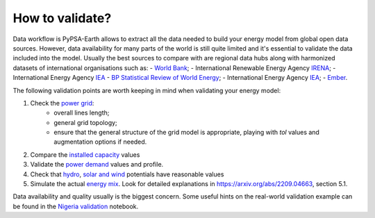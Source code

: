 ..
  SPDX-FileCopyrightText: 2021 The PyPSA meets Earth authors

  SPDX-License-Identifier: CC-BY-4.0

.. _tutorial::

##########################################
How to validate?
##########################################

Data workflow is PyPSA-Earth allows to extract all the data needed to build your energy model from global open data sources. However, data availability for many parts of the world is still quite limited and it's essential to validate the data included into the model. Usually the best sources to compare with are regional data hubs along with harmonized datasets of international organisations such as: 
- `World Bank <https://energydata.info/>`_;
- International Renewable Energy Agency `IRENA <https://pxweb.irena.org/pxweb/en/IRENASTAT/IRENASTAT__Power%20Capacity%20and%20Generation/ELECCAP_2022_cycle2.px/>`_;
- International Energy Agency `IEA <https://www.iea.org/data-and-statistics>`_
- `BP Statistical Review of World Energy <https://www.bp.com/en/global/corporate/energy-economics/statistical-review-of-world-energy.html>`_;
- International Energy Agency `IEA <https://www.iea.org/data-and-statistics>`_;
- `Ember <https://ember-climate.org/data/data-explorer/>`_.

The following validation points are worth keeping in mind when validating your energy model:

1. Check the `power grid <https://github.com/pypsa-meets-earth/documentation/blob/main/notebooks/validation/network_validation.ipynb>`_:
    - overall lines length;
    - general grid topology;
    - ensure that the general structure of the grid model is appropriate, playing with `tol` values and augmentation options if needed.
 
2. Compare the `installed capacity <https://github.com/pypsa-meets-earth/documentation/blob/main/notebooks/validation/capacity_validation.ipynb>`_ values 

3. Validate the `power demand <https://github.com/pypsa-meets-earth/documentation/blob/main/notebooks/validation/demand_validation.ipynb>`_ values and profile.

4. Check that `hydro <https://github.com/pypsa-meets-earth/documentation/blob/main/notebooks/validation/hydro_generation_validation.ipynb>`_, `solar and wind <https://github.com/pypsa-meets-earth/documentation/blob/main/notebooks/validation/renewable_potential_validation.ipynb>`_ potentials have reasonable values

5. Simulate the actual `energy mix <https://github.com/pypsa-meets-earth/documentation/blob/main/notebooks/validation/validation_nigeria.ipynb>`_. Look for detailed explanations in https://arxiv.org/abs/2209.04663, section 5.1.

Data availability and quality usually is the biggest concern. Some useful hints on the real-world validation example can be found in the `Nigeria validation <https://github.com/pypsa-meets-earth/documentation/blob/main/notebooks/validation/validation_nigeria.ipynb>`_ notebook.